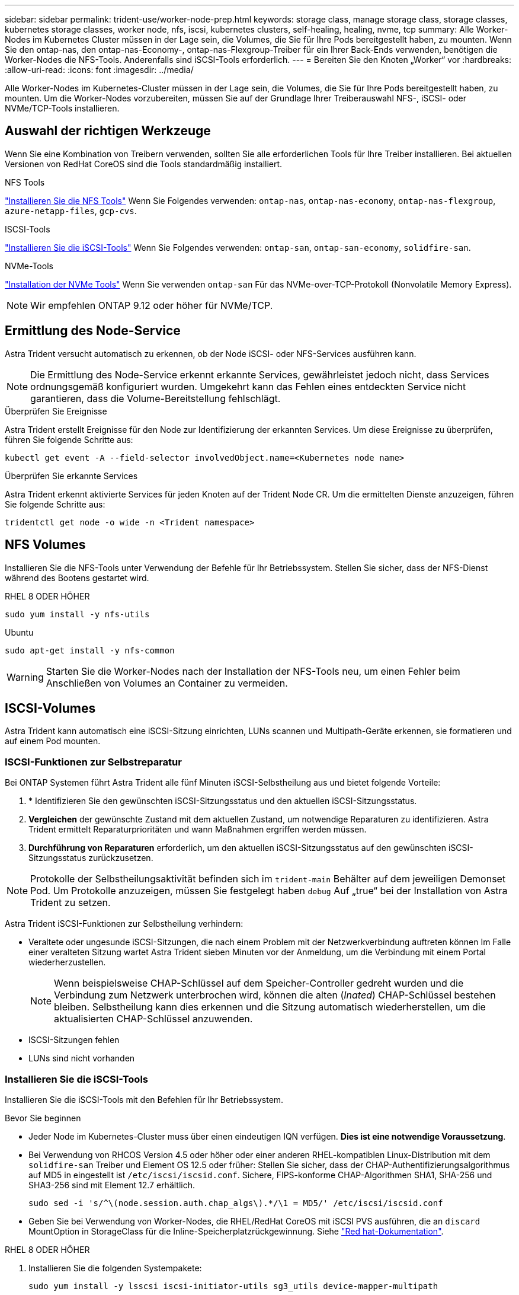 ---
sidebar: sidebar 
permalink: trident-use/worker-node-prep.html 
keywords: storage class, manage storage class, storage classes, kubernetes storage classes, worker node, nfs, iscsi, kubernetes clusters, self-healing, healing, nvme, tcp 
summary: Alle Worker-Nodes im Kubernetes Cluster müssen in der Lage sein, die Volumes, die Sie für Ihre Pods bereitgestellt haben, zu mounten. Wenn Sie den ontap-nas, den ontap-nas-Economy-, ontap-nas-Flexgroup-Treiber für ein Ihrer Back-Ends verwenden, benötigen die Worker-Nodes die NFS-Tools. Anderenfalls sind iSCSI-Tools erforderlich. 
---
= Bereiten Sie den Knoten „Worker“ vor
:hardbreaks:
:allow-uri-read: 
:icons: font
:imagesdir: ../media/


[role="lead"]
Alle Worker-Nodes im Kubernetes-Cluster müssen in der Lage sein, die Volumes, die Sie für Ihre Pods bereitgestellt haben, zu mounten. Um die Worker-Nodes vorzubereiten, müssen Sie auf der Grundlage Ihrer Treiberauswahl NFS-, iSCSI- oder NVMe/TCP-Tools installieren.



== Auswahl der richtigen Werkzeuge

Wenn Sie eine Kombination von Treibern verwenden, sollten Sie alle erforderlichen Tools für Ihre Treiber installieren. Bei aktuellen Versionen von RedHat CoreOS sind die Tools standardmäßig installiert.

.NFS Tools
link:https://docs.netapp.com/us-en/trident/trident-use/worker-node-prep.html#nfs-volumes["Installieren Sie die NFS Tools"] Wenn Sie Folgendes verwenden: `ontap-nas`, `ontap-nas-economy`, `ontap-nas-flexgroup`, `azure-netapp-files`, `gcp-cvs`.

.ISCSI-Tools
link:https://docs.netapp.com/us-en/trident/trident-use/worker-node-prep.html#install-the-iscsi-tools["Installieren Sie die iSCSI-Tools"] Wenn Sie Folgendes verwenden: `ontap-san`, `ontap-san-economy`, `solidfire-san`.

.NVMe-Tools
link:https://docs.netapp.com/us-en/trident/trident-use/worker-node-prep.html#nvmetcp-volumes["Installation der NVMe Tools"] Wenn Sie verwenden `ontap-san` Für das NVMe-over-TCP-Protokoll (Nonvolatile Memory Express).


NOTE: Wir empfehlen ONTAP 9.12 oder höher für NVMe/TCP.



== Ermittlung des Node-Service

Astra Trident versucht automatisch zu erkennen, ob der Node iSCSI- oder NFS-Services ausführen kann.


NOTE: Die Ermittlung des Node-Service erkennt erkannte Services, gewährleistet jedoch nicht, dass Services ordnungsgemäß konfiguriert wurden. Umgekehrt kann das Fehlen eines entdeckten Service nicht garantieren, dass die Volume-Bereitstellung fehlschlägt.

.Überprüfen Sie Ereignisse
Astra Trident erstellt Ereignisse für den Node zur Identifizierung der erkannten Services. Um diese Ereignisse zu überprüfen, führen Sie folgende Schritte aus:

[listing]
----
kubectl get event -A --field-selector involvedObject.name=<Kubernetes node name>
----
.Überprüfen Sie erkannte Services
Astra Trident erkennt aktivierte Services für jeden Knoten auf der Trident Node CR. Um die ermittelten Dienste anzuzeigen, führen Sie folgende Schritte aus:

[listing]
----
tridentctl get node -o wide -n <Trident namespace>
----


== NFS Volumes

Installieren Sie die NFS-Tools unter Verwendung der Befehle für Ihr Betriebssystem. Stellen Sie sicher, dass der NFS-Dienst während des Bootens gestartet wird.

[role="tabbed-block"]
====
.RHEL 8 ODER HÖHER
--
[listing]
----
sudo yum install -y nfs-utils
----
--
.Ubuntu
--
[listing]
----
sudo apt-get install -y nfs-common
----
--
====

WARNING: Starten Sie die Worker-Nodes nach der Installation der NFS-Tools neu, um einen Fehler beim Anschließen von Volumes an Container zu vermeiden.



== ISCSI-Volumes

Astra Trident kann automatisch eine iSCSI-Sitzung einrichten, LUNs scannen und Multipath-Geräte erkennen, sie formatieren und auf einem Pod mounten.



=== ISCSI-Funktionen zur Selbstreparatur

Bei ONTAP Systemen führt Astra Trident alle fünf Minuten iSCSI-Selbstheilung aus und bietet folgende Vorteile:

. * Identifizieren Sie den gewünschten iSCSI-Sitzungsstatus und den aktuellen iSCSI-Sitzungsstatus.
. *Vergleichen* der gewünschte Zustand mit dem aktuellen Zustand, um notwendige Reparaturen zu identifizieren. Astra Trident ermittelt Reparaturprioritäten und wann Maßnahmen ergriffen werden müssen.
. *Durchführung von Reparaturen* erforderlich, um den aktuellen iSCSI-Sitzungsstatus auf den gewünschten iSCSI-Sitzungsstatus zurückzusetzen.



NOTE: Protokolle der Selbstheilungsaktivität befinden sich im `trident-main` Behälter auf dem jeweiligen Demonset Pod. Um Protokolle anzuzeigen, müssen Sie festgelegt haben `debug` Auf „true“ bei der Installation von Astra Trident zu setzen.

Astra Trident iSCSI-Funktionen zur Selbstheilung verhindern:

* Veraltete oder ungesunde iSCSI-Sitzungen, die nach einem Problem mit der Netzwerkverbindung auftreten können Im Falle einer veralteten Sitzung wartet Astra Trident sieben Minuten vor der Anmeldung, um die Verbindung mit einem Portal wiederherzustellen.
+

NOTE: Wenn beispielsweise CHAP-Schlüssel auf dem Speicher-Controller gedreht wurden und die Verbindung zum Netzwerk unterbrochen wird, können die alten (_Inated_) CHAP-Schlüssel bestehen bleiben. Selbstheilung kann dies erkennen und die Sitzung automatisch wiederherstellen, um die aktualisierten CHAP-Schlüssel anzuwenden.

* ISCSI-Sitzungen fehlen
* LUNs sind nicht vorhanden




=== Installieren Sie die iSCSI-Tools

Installieren Sie die iSCSI-Tools mit den Befehlen für Ihr Betriebssystem.

.Bevor Sie beginnen
* Jeder Node im Kubernetes-Cluster muss über einen eindeutigen IQN verfügen. *Dies ist eine notwendige Voraussetzung*.
* Bei Verwendung von RHCOS Version 4.5 oder höher oder einer anderen RHEL-kompatiblen Linux-Distribution mit dem `solidfire-san` Treiber und Element OS 12.5 oder früher: Stellen Sie sicher, dass der CHAP-Authentifizierungsalgorithmus auf MD5 in eingestellt ist `/etc/iscsi/iscsid.conf`. Sichere, FIPS-konforme CHAP-Algorithmen SHA1, SHA-256 und SHA3-256 sind mit Element 12.7 erhältlich.
+
[listing]
----
sudo sed -i 's/^\(node.session.auth.chap_algs\).*/\1 = MD5/' /etc/iscsi/iscsid.conf
----
* Geben Sie bei Verwendung von Worker-Nodes, die RHEL/RedHat CoreOS mit iSCSI PVS ausführen, die an `discard` MountOption in StorageClass für die Inline-Speicherplatzrückgewinnung. Siehe https://access.redhat.com/documentation/en-us/red_hat_enterprise_linux/8/html/managing_file_systems/discarding-unused-blocks_managing-file-systems["Red hat-Dokumentation"^].


[role="tabbed-block"]
====
.RHEL 8 ODER HÖHER
--
. Installieren Sie die folgenden Systempakete:
+
[listing]
----
sudo yum install -y lsscsi iscsi-initiator-utils sg3_utils device-mapper-multipath
----
. Überprüfen Sie, ob die Version von iscsi-Initiator-utils 6.2.0.874-2.el7 oder höher ist:
+
[listing]
----
rpm -q iscsi-initiator-utils
----
. Scannen auf manuell einstellen:
+
[listing]
----
sudo sed -i 's/^\(node.session.scan\).*/\1 = manual/' /etc/iscsi/iscsid.conf
----
. Multipathing aktivieren:
+
[listing]
----
sudo mpathconf --enable --with_multipathd y --find_multipaths n
----
+

NOTE: Unbedingt `etc/multipath.conf` Enthält `find_multipaths no` Unter `defaults`.

. Stellen Sie das sicher `iscsid` Und `multipathd` Laufen:
+
[listing]
----
sudo systemctl enable --now iscsid multipathd
----
. Aktivieren und starten `iscsi`:
+
[listing]
----
sudo systemctl enable --now iscsi
----


--
.Ubuntu
--
. Installieren Sie die folgenden Systempakete:
+
[listing]
----
sudo apt-get install -y open-iscsi lsscsi sg3-utils multipath-tools scsitools
----
. Stellen Sie sicher, dass Open-iscsi-Version 2.0.874-5ubuntu2.10 oder höher (für bionic) oder 2.0.874-7.1ubuntu6.1 oder höher (für Brennweite) ist:
+
[listing]
----
dpkg -l open-iscsi
----
. Scannen auf manuell einstellen:
+
[listing]
----
sudo sed -i 's/^\(node.session.scan\).*/\1 = manual/' /etc/iscsi/iscsid.conf
----
. Multipathing aktivieren:
+
[listing]
----
sudo tee /etc/multipath.conf <<-'EOF
defaults {
    user_friendly_names yes
    find_multipaths no
}
EOF
sudo systemctl enable --now multipath-tools.service
sudo service multipath-tools restart
----
+

NOTE: Unbedingt `etc/multipath.conf` Enthält `find_multipaths no` Unter `defaults`.

. Stellen Sie das sicher `open-iscsi` Und `multipath-tools` Sind aktiviert und läuft:
+
[listing]
----
sudo systemctl status multipath-tools
sudo systemctl enable --now open-iscsi.service
sudo systemctl status open-iscsi
----
+

NOTE: Für Ubuntu 18.04, müssen Sie Ziel-Ports mit erkennen `iscsiadm` Vor dem Start `open-iscsi` Damit der iSCSI-Daemon gestartet werden kann. Alternativ können Sie den ändern `iscsi` Dienst zu starten `iscsid` Automatisch



--
====


=== Konfigurieren oder deaktivieren Sie die iSCSI-Selbstheilung

Sie können die folgenden Selbstreparatureinstellungen von Astra Trident iSCSI konfigurieren, um veraltete Sitzungen zu beheben:

* *ISCSI-Selbstheilungsintervall*: Bestimmt die Häufigkeit, mit der iSCSI-Selbstheilung aufgerufen wird (Standard: 5 Minuten). Sie können ihn so konfigurieren, dass er häufiger ausgeführt wird, indem Sie eine kleinere Zahl oder weniger häufig einstellen, indem Sie eine größere Zahl einstellen.


[NOTE]
====
Wenn Sie das iSCSI-Selbstreparaturintervall auf 0 setzen, wird die iSCSI-Selbstheilung vollständig beendet. Wir empfehlen keine Deaktivierung der iSCSI-Selbstheilung. Sie sollte nur in bestimmten Szenarien deaktiviert werden, wenn die iSCSI-Selbstheilung nicht wie vorgesehen funktioniert oder zu Debugging-Zwecken verwendet wird.

====
* *ISCSI Self-Healing-Wartezeit*: Bestimmt die Dauer, die iSCSI Self-Healing wartet, bevor Sie sich von einer ungesunden Sitzung abmelden und erneut anmelden (Standard: 7 Minuten). Sie können sie für eine größere Anzahl konfigurieren, sodass Sitzungen, die als „fehlerhaft“ identifiziert werden, länger warten müssen, bevor sie abgemeldet werden. Anschließend wird versucht, sich erneut anzumelden, oder eine kleinere Zahl, um sich früher abzumelden und anzumelden.


[role="tabbed-block"]
====
.Helm
--
Um iSCSI-Selbstreparatureinstellungen zu konfigurieren oder zu ändern, übergeben Sie den `iscsiSelfHealingInterval` Und `iscsiSelfHealingWaitTime` Parameter während der Ruderinstallation oder der Ruderaktualisierung.

Im folgenden Beispiel wird das iSCSI-Intervall für die Selbstheilung auf 3 Minuten und die Wartezeit für die Selbstheilung auf 6 Minuten eingestellt:

[listing]
----
helm install trident trident-operator-100.2402.0.tgz --set iscsiSelfHealingInterval=3m0s --set iscsiSelfHealingWaitTime=6m0s -n trident
----
--
.Tridentctl
--
Um iSCSI-Selbstreparatureinstellungen zu konfigurieren oder zu ändern, übergeben Sie den `iscsi-self-healing-interval` Und `iscsi-self-healing-wait-time` Parameter während der tridentctl-Installation oder -Aktualisierung.

Im folgenden Beispiel wird das iSCSI-Intervall für die Selbstheilung auf 3 Minuten und die Wartezeit für die Selbstheilung auf 6 Minuten eingestellt:

[listing]
----
tridentctl install --iscsi-self-healing-interval=3m0s --iscsi-self-healing-wait-time=6m0s -n trident
----
--
====


== NVMe/TCP-Volumes

Installieren Sie die NVMe Tools mithilfe der Befehle für Ihr Betriebssystem.

[NOTE]
====
* Für NVMe ist RHEL 9 oder höher erforderlich.
* Wenn die Kernel-Version Ihres Kubernetes Node zu alt ist oder das NVMe-Paket für Ihre Kernel-Version nicht verfügbar ist, müssen Sie möglicherweise die Kernel-Version Ihres Node mit dem NVMe-Paket auf eine aktualisieren.


====
[role="tabbed-block"]
====
.RHEL 9
--
[listing]
----
sudo yum install nvme-cli
sudo yum install linux-modules-extra-$(uname -r)
sudo modprobe nvme-tcp
----
--
.Ubuntu
--
[listing]
----
sudo apt install nvme-cli
sudo apt -y install linux-modules-extra-$(uname -r)
sudo modprobe nvme-tcp
----
--
====


=== Überprüfen Sie die Installation

Überprüfen Sie nach der Installation mit dem Befehl, ob für jeden Node im Kubernetes-Cluster ein eindeutiges NQN verwendet wird:

[listing]
----
cat /etc/nvme/hostnqn
----

WARNING: Astra Trident ändert die `ctrl_device_tmo` Nutzen, um zu gewährleisten, dass NVMe bei einem Ausfall nicht auf dem Weg bleibt. Ändern Sie diese Einstellung nicht.
